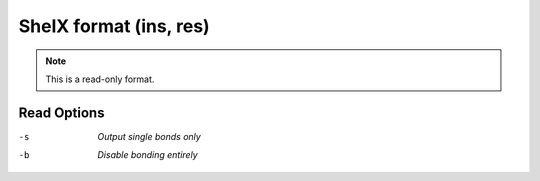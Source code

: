 .. _ShelX_format:

ShelX format (ins, res)
=======================
.. note:: This is a read-only format.

Read Options
~~~~~~~~~~~~ 

-s  *Output single bonds only*
-b  *Disable bonding entirely*


